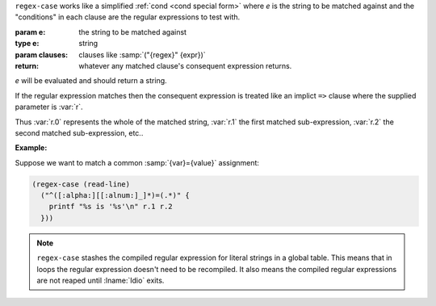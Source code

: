 ``regex-case`` works like a simplified :ref:`cond <cond special form>`
where `e` is the string to be matched against and the "conditions" in
each clause are the regular expressions to test with.

:param e: the string to be matched against
:type e: string
:param clauses: clauses like :samp:`("{regex}" {expr})`
:return: whatever any matched clause's consequent expression returns.

`e` will be evaluated and should return a string.

If the regular expression matches then the consequent expression is
treated like an implict ``=>`` clause where the supplied parameter is
:var:`r`.

Thus :var:`r.0` represents the whole of the matched string, :var:`r.1`
the first matched sub-expression, :var:`r.2` the second matched
sub-expression, etc..

:Example:

Suppose we want to match a common :samp:`{var}={value}` assignment:

.. code-block:: idio

   (regex-case (read-line)
     ("^([:alpha:][[:alnum:]_]*)=(.*)" {
       printf "%s is '%s'\n" r.1 r.2
     }))

.. note::

   ``regex-case`` stashes the compiled regular expression for literal
   strings in a global table.  This means that in loops the regular
   expression doesn't need to be recompiled.  It also means the
   compiled regular expressions are not reaped until :lname:`Idio`
   exits.

.. seealso:: :ref:`pattern-case <pattern-case>`

